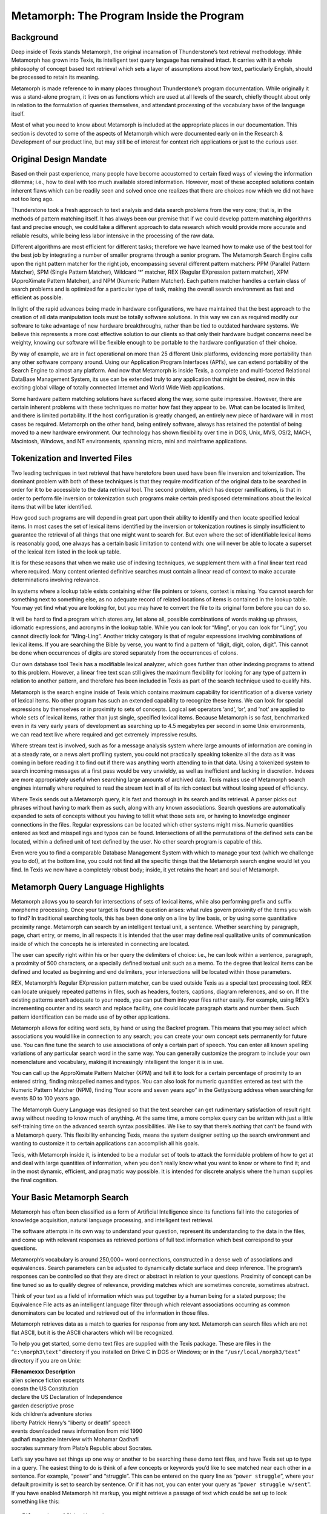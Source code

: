 Metamorph: The Program Inside the Program
=========================================

Background
----------

Deep inside of Texis stands Metamorph, the original incarnation of
Thunderstone’s text retrieval methodology. While Metamorph has grown
into Texis, its intelligent text query language has remained intact. It
carries with it a whole philosophy of concept based text retrieval which
sets a layer of assumptions about how text, particularly English, should
be processed to retain its meaning.

Metamorph is made reference to in many places throughout Thunderstone’s
program documentation. While originally it was a stand-alone program, it
lives on as functions which are used at all levels of the search,
chiefly thought about only in relation to the formulation of queries
themselves, and attendant processing of the vocabulary base of the
language itself.

Most of what you need to know about Metamorph is included at the
appropriate places in our documentation. This section is devoted to some
of the aspects of Metamorph which were documented early on in the
Research & Development of our product line, but may still be of interest
for context rich applications or just to the curious user.

Original Design Mandate
-----------------------

Based on their past experience, many people have become accustomed to
certain fixed ways of viewing the information dilemma; i.e., how to deal
with too much available stored information. However, most of these
accepted solutions contain inherent flaws which can be readily seen and
solved once one realizes that there are choices now which we did not
have not too long ago.

Thunderstone took a fresh approach to text analysis and data search
problems from the very core; that is, in the methods of pattern matching
itself. It has always been our premise that if we could develop pattern
matching algorithms fast and precise enough, we could take a different
approach to data research which would provide more accurate and reliable
results, while being less labor intensive in the processing of the raw
data.

Different algorithms are most efficient for different tasks; therefore
we have learned how to make use of the best tool for the best job by
integrating a number of smaller programs through a senior program. The
Metamorph Search Engine calls upon the right pattern matcher for the
right job, encompassing several different pattern matchers: PPM
(Parallel Pattern Matcher), SPM (Single Pattern Matcher), Wildcard ’\*’
matcher, REX (Regular EXpression pattern matcher), XPM (ApproXimate
Pattern Matcher), and NPM (Numeric Pattern Matcher). Each pattern
matcher handles a certain class of search problems and is optimized for
a particular type of task, making the overall search environment as fast
and efficient as possible.

In light of the rapid advances being made in hardware configurations, we
have maintained that the best approach to the creation of all data
manipulation tools must be totally software solutions. In this way we
can as required modify our software to take advantage of new hardware
breakthroughs, rather than be tied to outdated hardware systems. We
believe this represents a more cost effective solution to our clients so
that only their hardware budget concerns need be weighty, knowing our
software will be flexible enough to be portable to the hardware
configuration of their choice.

By way of example, we are in fact operational on more than 25 different
Unix platforms, evidencing more portability than any other software
company around. Using our Application Program Interfaces (API’s), we can
extend portability of the Search Engine to almost any platform. And now
that Metamorph is inside Texis, a complete and multi-faceted Relational
DataBase Management System, its use can be extended truly to any
application that might be desired, now in this exciting global village
of totally connected Internet and World Wide Web applications.

Some hardware pattern matching solutions have surfaced along the way,
some quite impressive. However, there are certain inherent problems with
these techniques no matter how fast they appear to be. What can be
located is limited, and there is limited portability. If the host
configuration is greatly changed, an entirely new piece of hardware will
in most cases be required. Metamorph on the other hand, being entirely
software, always has retained the potential of being moved to a new
hardware environment. Our technology has shown flexibility over time in
DOS, Unix, MVS, OS/2, MACH, Macintosh, Windows, and NT environments,
spanning micro, mini and mainframe applications.

Tokenization and Inverted Files
-------------------------------

Two leading techniques in text retrieval that have heretofore been used
have been file inversion and tokenization. The dominant problem with
both of these techniques is that they require modification of the
original data to be searched in order for it to be accessible to the
data retrieval tool. The second problem, which has deeper ramifications,
is that in order to perform file inversion or tokenization such programs
make certain predisposed determinations about the lexical items that
will be later identified.

How good such programs are will depend in great part upon their ability
to identify and then locate specified lexical items. In most cases the
set of lexical items identified by the inversion or tokenization
routines is simply insufficient to guarantee the retrieval of all things
that one might want to search for. But even where the set of
identifiable lexical items is reasonably good, one always has a certain
basic limitation to contend with: one will never be able to locate a
superset of the lexical item listed in the look up table.

It is for these reasons that when we make use of indexing techniques, we
supplement them with a final linear text read where required. Many
content oriented definitive searches must contain a linear read of
context to make accurate determinations involving relevance.

In systems where a lookup table exists containing either file pointers
or tokens, context is missing. You cannot search for something next to
something else, as no adequate record of related locations of items is
contained in the lookup table. You may yet find what you are looking
for, but you may have to convert the file to its original form before
you can do so.

It will be hard to find a program which stores any, let alone all,
possible combinations of words making up phrases, idiomatic expressions,
and acronyms in the lookup table. While you can look for “Ming”, or you
can look for “Ling”, you cannot directly look for “Ming-Ling”. Another
tricky category is that of regular expressions involving combinations of
lexical items. If you are searching the Bible by verse, you want to find
a pattern of “digit, digit, colon, digit”. This cannot be done when
occurrences of digits are stored separately from the occurrences of
colons.

Our own database tool Texis has a modifiable lexical analyzer, which
goes further than other indexing programs to attend to this problem.
However, a linear free text scan still gives the maximum flexibility for
looking for any type of pattern in relation to another pattern, and
therefore has been included in Texis as part of the search technique
used to qualify hits.

Metamorph is the search engine inside of Texis which contains maximum
capability for identification of a diverse variety of lexical items. No
other program has such an extended capability to recognize these items.
We can look for special expressions by themselves or in proximity to
sets of concepts. Logical set operators ’and’, ’or’, and ’not’ are
applied to whole sets of lexical items, rather than just single,
specified lexical items. Because Metamorph is so fast, benchmarked even
in its very early years of development as searching up to 4.5 megabytes
per second in some Unix environments, we can read text live where
required and get extremely impressive results.

Where stream text is involved, such as for a message analysis system
where large amounts of information are coming in at a steady rate, or a
news alert profiling system, you could not practically speaking tokenize
all the data as it was coming in before reading it to find out if there
was anything worth attending to in that data. Using a tokenized system
to search incoming messages at a first pass would be very unwieldy, as
well as inefficient and lacking in discretion. Indexes are more
appropriately useful when searching large amounts of archived data.
Texis makes use of Metamorph search engines internally where required to
read the stream text in all of its rich context but without losing speed
of efficiency.

Where Texis sends out a Metamorph query, it is fast and thorough in its
search and its retrieval. A parser picks out phrases without having to
mark them as such, along with any known associations. Search questions
are automatically expanded to sets of concepts without you having to
tell it what those sets are, or having to knowledge engineer connections
in the files. Regular expressions can be located which other systems
might miss. Numeric quantities entered as text and misspellings and
typos can be found. Intersections of all the permutations of the defined
sets can be located, within a defined unit of text defined by the user.
No other search program is capable of this.

Even were you to find a comparable Database Management System with which
to manage your text (which we challenge you to do!), at the bottom line,
you could not find all the specific things that the Metamorph search
engine would let you find. In Texis we now have a completely robust
body; inside, it yet retains the heart and soul of Metamorph.

Metamorph Query Language Highlights
-----------------------------------

Metamorph allows you to search for intersections of sets of lexical
items, while also performing prefix and suffix morpheme processing. Once
your target is found the question arises: what rules govern proximity of
the items you wish to find? In traditional searching tools, this has
been done only on a line by line basis, or by using some quantitative
proximity range. Metamorph can search by an intelligent textual unit, a
sentence. Whether searching by paragraph, page, chart entry, or memo, in
all respects it is intended that the user may define real qualitative
units of communication inside of which the concepts he is interested in
connecting are located.

The user can specify right within his or her query the delimiters of
choice: i.e., he can look within a sentence, paragraph, a proximity of
500 characters, or a specially defined textual unit such as a memo. To
the degree that lexical items can be defined and located as beginning
and end delimiters, your intersections will be located within those
parameters.

REX, Metamorph’s Regular EXpression pattern matcher, can be used outside
Texis as a special text processing tool. REX can locate uniquely
repeated patterns in files, such as headers, footers, captions, diagram
references, and so on. If the existing patterns aren’t adequate to your
needs, you can put them into your files rather easily. For example,
using REX’s incrementing counter and its search and replace facility,
one could locate paragraph starts and number them. Such pattern
identification can be made use of by other applications.

Metamorph allows for editing word sets, by hand or using the Backref
program. This means that you may select which associations you would
like in connection to any search; you can create your own concept sets
permanently for future use. You can fine tune the search to use
associations of only a certain part of speech. You can enter all known
spelling variations of any particular search word in the same way. You
can generally customize the program to include your own nomenclature and
vocabulary, making it increasingly intelligent the longer it is in use.

You can call up the ApproXimate Pattern Matcher (XPM) and tell it to
look for a certain percentage of proximity to an entered string, finding
misspelled names and typos. You can also look for numeric quantities
entered as text with the Numeric Pattern Matcher (NPM), finding “four
score and seven years ago” in the Gettysburg address when searching for
events 80 to 100 years ago.

The Metamorph Query Language was designed so that the text searcher can
get rudimentary satisfaction of result right away without needing to
know much of anything. At the same time, a more complex query can be
written with just a little self-training time on the advanced search
syntax possibilities. We like to say that there’s *nothing* that can’t
be found with a Metamorph query. This flexibility enhancing Texis, means
the system designer setting up the search environment and wanting to
customize it to certain applications can accomplish all his goals.

Texis, with Metamorph inside it, is intended to be a modular set of
tools to attack the formidable problem of how to get at and deal with
large quantities of information, when you don’t really know what you
want to know or where to find it; and in the most dynamic, efficient,
and pragmatic way possible. It is intended for discrete analysis where
the human supplies the final cognition.

Your Basic Metamorph Search
---------------------------

Metamorph has often been classified as a form of Artificial Intelligence
since its functions fall into the categories of knowledge acquisition,
natural language processing, and intelligent text retrieval.

The software attempts in its own way to understand your question,
represent its understanding to the data in the files, and come up with
relevant responses as retrieved portions of full text information which
best correspond to your questions.

Metamorph’s vocabulary is around 250,000+ word connections, constructed
in a dense web of associations and equivalences. Search parameters can
be adjusted to dynamically dictate surface and deep inference. The
program’s responses can be controlled so that they are direct or
abstract in relation to your questions. Proximity of concept can be fine
tuned so as to qualify degree of relevance, providing matches which are
sometimes concrete, sometimes abstract.

Think of your text as a field of information which was put together by a
human being for a stated purpose; the Equivalence File acts as an
intelligent language filter through which relevant associations
occurring as common denominators can be located and retrieved out of the
information in those files.

Metamorph retrieves data as a match to queries for response from any
text. Metamorph can search files which are not flat ASCII, but it is the
ASCII characters which will be recognized.

To help you get started, some demo text files are supplied with the
Texis package. These are files in the “``c:\morph3\text``” directory if
you installed on Drive C in DOS or Windows; or in the
“``/usr/local/morph3/text``” directory if you are on Unix:

| **Filenamexxx** **Description**
| alien science fiction excerpts
| constn the US Constitution
| declare the US Declaration of Independence
| garden descriptive prose
| kids children’s adventure stories
| liberty Patrick Henry’s “liberty or death” speech
| events downloaded news information from mid 1990
| qadhafi magazine interview with Mohamar Qadhafi
| socrates summary from Plato’s Republic about Socrates.

Let’s say you have set things up one way or another to be searching
these demo text files, and have Texis set up to type in a query. The
easiest thing to do is think of a few concepts or keywords you’d like to
see matched near each other in a sentence. For example, “power” and
“struggle”. This can be entered on the query line as
“``power struggle``”, where your default proximity is set to search by
sentence. Or if it has not, you can enter your query as
“``power struggle w/sent``”. If you have enabled Metamorph hit markup,
you might retrieve a passage of text which could be set up to look
something like this:

::

    File: c:\morph3\text\events
    PageNo: 11
    Query: power struggle

     million whites and 28 million blacks.  []Charges range from using
     excessive FORCE on antigovernment protests and torture of detainees
     to openly backing the ANC's rival Zulu movement Inkatha in bloody
     CLASHES in Natal province.[]
         "It's a Frankenstein which has been created and inherited by a
     racist set-up," Slovo told a news conference, noting the ANC
     "reserves the right" to resume the armed struggle "should the
     government fail to carry out its undertakings."

In this example, this section of text was selected because the sentence
marked by [] blocks at beginning and end matched the search request;
i.e.:

    Charges range from using excessive **force** on anti-government
    protests and torture of detainees to openly backing the ANC’s rival
    Zulu movement Inkatha in bloody **clashes** in Natal province.

This sentence was selected as a hit because it contained a concept match
to both concepts entered on the query line: i.e., “``force``” matched
“``power``”, and “``clashes``” matched “``struggle``”.

More Complex Query Syntax
-------------------------

As you learn more about how the Metamorph Query Language works, your
queries can become more complex, if so desired. Two key factors which
are part of any query, along with a statement of the search items you
are looking for, are intersection quantity and delimited text unit.

Search items can be weighted, by marking them for inclusion with a plus
sign ‘``+``’, or for exclusion with a minus sign ‘``-``’. All other
search items are considered equally weighted.

It is understood that the maximum number of unmarked search items will
always be looked for, unless a designation follows those sets of
‘``@#``’; i.e., the at sign ‘``@``’ followed by the desired number of
intersections; i.e., ``0-9+``. Designating “``@0``” would mean “zero
intersections required”.

For example, one might enter this query:

::

         +Near East @1 military political economic involvement

This query would locate any sentences which definitely contained a
reference to one of the countries in the Near East set, and also
contained at least one intersection of 2 of the 4 specified search sets:
“``military``”, “``political``”, “``economic``”, and “``involvement``”.
Thus it would retrieve the following sentence, where the words in curly
braces indicate the set to which the preceding word member belongs:

    Troops in **Turkey** *{Near East}* became **engaged**
    *{involvement}* in a heated **battle** *{military}* when a training
    exercise was misinterpreted as a hostile initiative.

You can further qualify the type of search results you are after by
changing the delimiters which dictate the proximity of entered concepts.
This can be done by adding to the query line “``w/delim``” where
“``delim``” is either “``line``”, “``sent``”, “``para``”, or “``page``”.
(NOTE: “``page``” only works where page formatting characters exist in
the text.) Or you can just choose an arbitrary number of characters to
search within; like: “``w/250``” to indicate a window of 500 characters
(250 forward, 250 back) around the first search item found.

Therefore you could change the nature of the above query:

::

         +Near East @1 military political economic involvement w/para

By adding a delimiter specification “``w/para``”, you are instructing
Metamorph to search by paragraph rather than by sentence. The required
proximity of concept is now much broader. More paragraphs will be found
to fit all the search requirements than sentences. But the sentences are
likely to be closer matches to the query, as the correlation of concept
had to be a closer match.

In addition to entering English questions and keywords, Metamorph has
several special pattern matchers which allow the user to search for
practically any type of expression. Any such expression is a valid
search item, which can be assigned a logic operator, and searched for in
proximity to other keywords, concepts, or expressions, as outlined in
the previous section.

All the above things are covered elsewhere in detail. Their strength can
be drawn upon where very specific types of results are desired.

Metamorph lets you create new and varied viewpoints as to what the
originator of the files might have intended, without hours of
preprocessing or knowledge engineering. These new views and impressions
can be informative, educational, and useful, enhancing content analysis
and data correlation.
